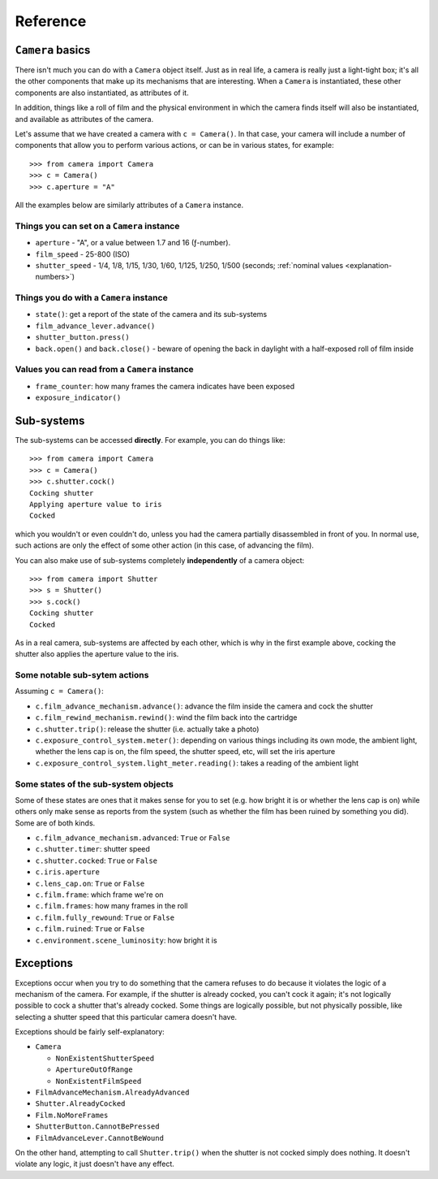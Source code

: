.. _reference:

Reference
=========

``Camera`` basics
------------------------

There isn't much you can do with a ``Camera`` object itself. Just as in real life, a camera is really just a
light-tight box; it's all the other components that make up its mechanisms that are interesting. When a ``Camera`` is
instantiated, these other components are also instantiated, as attributes of it.

In addition, things like a roll of film and the physical environment in which the camera finds itself will also be
instantiated, and available as attributes of the camera.

Let's assume that we have created a camera with ``c = Camera()``. In that case, your camera will include a number of
components that allow you to perform various actions, or can be in various states, for example::

    >>> from camera import Camera
    >>> c = Camera()
    >>> c.aperture = "A"

All the examples below are similarly attributes of a ``Camera`` instance.


Things you can set on a ``Camera`` instance
~~~~~~~~~~~~~~~~~~~~~~~~~~~~~~~~~~~~~~~~~~~~~

* ``aperture`` - "A", or a value between 1.7 and 16 (ƒ-number).
* ``film_speed`` - 25-800 (ISO)
* ``shutter_speed`` - 1/4, 1/8, 1/15, 1/30, 1/60, 1/125, 1/250, 1/500 (seconds; :ref:`nominal values
  <explanation-numbers>`)


Things you do with a ``Camera`` instance
~~~~~~~~~~~~~~~~~~~~~~~~~~~~~~~~~~~~~~~~~~~~~

* ``state()``: get a report of the state of the camera and its sub-systems
*  ``film_advance_lever.advance()``
* ``shutter_button.press()``
* ``back.open()`` and ``back.close()`` - beware of opening the back in daylight with a half-exposed roll of film inside


Values you can read from a ``Camera`` instance
~~~~~~~~~~~~~~~~~~~~~~~~~~~~~~~~~~~~~~~~~~~~~~~~

* ``frame_counter``: how many frames the camera indicates have been exposed
* ``exposure_indicator()``


Sub-systems
-----------

The sub-systems can be accessed **directly**. For example, you can do things like::

    >>> from camera import Camera
    >>> c = Camera()
    >>> c.shutter.cock()
    Cocking shutter
    Applying aperture value to iris
    Cocked

which you wouldn't or even couldn't do, unless you had the camera partially disassembled in front of you. In normal
use, such actions are only the effect of some other action (in this case, of advancing the film).

You can also make use of sub-systems completely **independently** of a camera object::

    >>> from camera import Shutter
    >>> s = Shutter()
    >>> s.cock()
    Cocking shutter
    Cocked

As in a real camera, sub-systems are affected by each other, which is why in the first example above, cocking the
shutter also applies the aperture value to the iris.


Some notable sub-sytem actions
~~~~~~~~~~~~~~~~~~~~~~~~~~~~~~

Assuming ``c = Camera()``:

* ``c.film_advance_mechanism.advance()``: advance the film inside the camera and cock the shutter
* ``c.film_rewind_mechanism.rewind()``: wind the film back into the cartridge
* ``c.shutter.trip()``: release the shutter (i.e. actually take a photo)
* ``c.exposure_control_system.meter()``: depending on various things including its own mode, the ambient light, whether
  the lens cap is on, the film speed, the shutter speed, etc, will set the iris aperture
* ``c.exposure_control_system.light_meter.reading()``: takes a reading of the ambient light


Some states of the sub-system objects
~~~~~~~~~~~~~~~~~~~~~~~~~~~~~~~~~~~~~~

Some of these states are ones that it makes sense for you to set (e.g. how bright it is or whether the lens cap is on)
while others only make sense as reports from the system (such as whether the film has been ruined by something you did).
Some are of both kinds.

* ``c.film_advance_mechanism.advanced``: ``True`` or ``False``
* ``c.shutter.timer``: shutter speed
* ``c.shutter.cocked``: ``True`` or ``False``
* ``c.iris.aperture``
* ``c.lens_cap.on``: ``True`` or ``False``
* ``c.film.frame``: which frame we're on
* ``c.film.frames``: how many frames in the roll
* ``c.film.fully_rewound``: ``True`` or ``False``
* ``c.film.ruined``: ``True`` or ``False``
* ``c.environment.scene_luminosity``: how bright it is


.. _exceptions:

Exceptions
----------

Exceptions occur when you try to do something that the camera refuses to do because it violates the logic of a
mechanism of the camera. For example, if the shutter is already cocked, you can't cock it again; it's not logically
possible to cock a shutter that's already cocked. Some things are logically possible, but not physically possible,
like selecting a shutter speed that this particular camera doesn't have.

Exceptions should be fairly self-explanatory:

* ``Camera``

  * ``NonExistentShutterSpeed``
  * ``ApertureOutOfRange``
  * ``NonExistentFilmSpeed``

* ``FilmAdvanceMechanism.AlreadyAdvanced``
* ``Shutter.AlreadyCocked``
* ``Film.NoMoreFrames``
* ``ShutterButton.CannotBePressed``
* ``FilmAdvanceLever.CannotBeWound``

On the other hand, attempting to call ``Shutter.trip()`` when the shutter is not cocked simply does nothing. It doesn't
violate any logic, it just doesn't have any effect.
